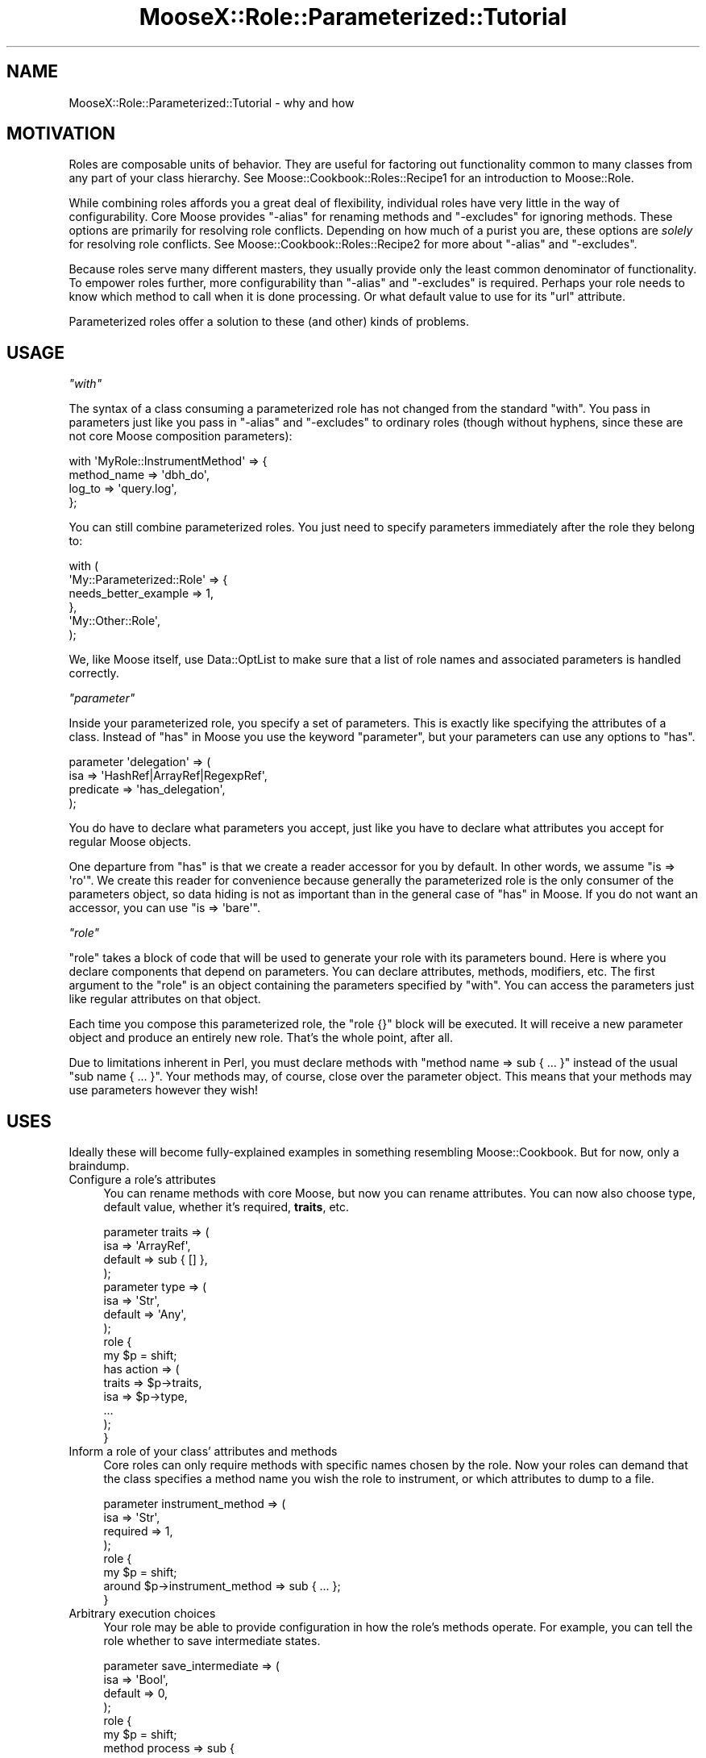 .\" Automatically generated by Pod::Man 2.23 (Pod::Simple 3.14)
.\"
.\" Standard preamble:
.\" ========================================================================
.de Sp \" Vertical space (when we can't use .PP)
.if t .sp .5v
.if n .sp
..
.de Vb \" Begin verbatim text
.ft CW
.nf
.ne \\$1
..
.de Ve \" End verbatim text
.ft R
.fi
..
.\" Set up some character translations and predefined strings.  \*(-- will
.\" give an unbreakable dash, \*(PI will give pi, \*(L" will give a left
.\" double quote, and \*(R" will give a right double quote.  \*(C+ will
.\" give a nicer C++.  Capital omega is used to do unbreakable dashes and
.\" therefore won't be available.  \*(C` and \*(C' expand to `' in nroff,
.\" nothing in troff, for use with C<>.
.tr \(*W-
.ds C+ C\v'-.1v'\h'-1p'\s-2+\h'-1p'+\s0\v'.1v'\h'-1p'
.ie n \{\
.    ds -- \(*W-
.    ds PI pi
.    if (\n(.H=4u)&(1m=24u) .ds -- \(*W\h'-12u'\(*W\h'-12u'-\" diablo 10 pitch
.    if (\n(.H=4u)&(1m=20u) .ds -- \(*W\h'-12u'\(*W\h'-8u'-\"  diablo 12 pitch
.    ds L" ""
.    ds R" ""
.    ds C` ""
.    ds C' ""
'br\}
.el\{\
.    ds -- \|\(em\|
.    ds PI \(*p
.    ds L" ``
.    ds R" ''
'br\}
.\"
.\" Escape single quotes in literal strings from groff's Unicode transform.
.ie \n(.g .ds Aq \(aq
.el       .ds Aq '
.\"
.\" If the F register is turned on, we'll generate index entries on stderr for
.\" titles (.TH), headers (.SH), subsections (.SS), items (.Ip), and index
.\" entries marked with X<> in POD.  Of course, you'll have to process the
.\" output yourself in some meaningful fashion.
.ie \nF \{\
.    de IX
.    tm Index:\\$1\t\\n%\t"\\$2"
..
.    nr % 0
.    rr F
.\}
.el \{\
.    de IX
..
.\}
.\"
.\" Accent mark definitions (@(#)ms.acc 1.5 88/02/08 SMI; from UCB 4.2).
.\" Fear.  Run.  Save yourself.  No user-serviceable parts.
.    \" fudge factors for nroff and troff
.if n \{\
.    ds #H 0
.    ds #V .8m
.    ds #F .3m
.    ds #[ \f1
.    ds #] \fP
.\}
.if t \{\
.    ds #H ((1u-(\\\\n(.fu%2u))*.13m)
.    ds #V .6m
.    ds #F 0
.    ds #[ \&
.    ds #] \&
.\}
.    \" simple accents for nroff and troff
.if n \{\
.    ds ' \&
.    ds ` \&
.    ds ^ \&
.    ds , \&
.    ds ~ ~
.    ds /
.\}
.if t \{\
.    ds ' \\k:\h'-(\\n(.wu*8/10-\*(#H)'\'\h"|\\n:u"
.    ds ` \\k:\h'-(\\n(.wu*8/10-\*(#H)'\`\h'|\\n:u'
.    ds ^ \\k:\h'-(\\n(.wu*10/11-\*(#H)'^\h'|\\n:u'
.    ds , \\k:\h'-(\\n(.wu*8/10)',\h'|\\n:u'
.    ds ~ \\k:\h'-(\\n(.wu-\*(#H-.1m)'~\h'|\\n:u'
.    ds / \\k:\h'-(\\n(.wu*8/10-\*(#H)'\z\(sl\h'|\\n:u'
.\}
.    \" troff and (daisy-wheel) nroff accents
.ds : \\k:\h'-(\\n(.wu*8/10-\*(#H+.1m+\*(#F)'\v'-\*(#V'\z.\h'.2m+\*(#F'.\h'|\\n:u'\v'\*(#V'
.ds 8 \h'\*(#H'\(*b\h'-\*(#H'
.ds o \\k:\h'-(\\n(.wu+\w'\(de'u-\*(#H)/2u'\v'-.3n'\*(#[\z\(de\v'.3n'\h'|\\n:u'\*(#]
.ds d- \h'\*(#H'\(pd\h'-\w'~'u'\v'-.25m'\f2\(hy\fP\v'.25m'\h'-\*(#H'
.ds D- D\\k:\h'-\w'D'u'\v'-.11m'\z\(hy\v'.11m'\h'|\\n:u'
.ds th \*(#[\v'.3m'\s+1I\s-1\v'-.3m'\h'-(\w'I'u*2/3)'\s-1o\s+1\*(#]
.ds Th \*(#[\s+2I\s-2\h'-\w'I'u*3/5'\v'-.3m'o\v'.3m'\*(#]
.ds ae a\h'-(\w'a'u*4/10)'e
.ds Ae A\h'-(\w'A'u*4/10)'E
.    \" corrections for vroff
.if v .ds ~ \\k:\h'-(\\n(.wu*9/10-\*(#H)'\s-2\u~\d\s+2\h'|\\n:u'
.if v .ds ^ \\k:\h'-(\\n(.wu*10/11-\*(#H)'\v'-.4m'^\v'.4m'\h'|\\n:u'
.    \" for low resolution devices (crt and lpr)
.if \n(.H>23 .if \n(.V>19 \
\{\
.    ds : e
.    ds 8 ss
.    ds o a
.    ds d- d\h'-1'\(ga
.    ds D- D\h'-1'\(hy
.    ds th \o'bp'
.    ds Th \o'LP'
.    ds ae ae
.    ds Ae AE
.\}
.rm #[ #] #H #V #F C
.\" ========================================================================
.\"
.IX Title "MooseX::Role::Parameterized::Tutorial 3"
.TH MooseX::Role::Parameterized::Tutorial 3 "2011-04-22" "perl v5.12.4" "User Contributed Perl Documentation"
.\" For nroff, turn off justification.  Always turn off hyphenation; it makes
.\" way too many mistakes in technical documents.
.if n .ad l
.nh
.SH "NAME"
MooseX::Role::Parameterized::Tutorial \- why and how
.SH "MOTIVATION"
.IX Header "MOTIVATION"
Roles are composable units of behavior. They are useful for factoring out
functionality common to many classes from any part of your class hierarchy. See
Moose::Cookbook::Roles::Recipe1 for an introduction to Moose::Role.
.PP
While combining roles affords you a great deal of flexibility, individual roles
have very little in the way of configurability. Core Moose provides \f(CW\*(C`\-alias\*(C'\fR
for renaming methods and \f(CW\*(C`\-excludes\*(C'\fR for ignoring methods. These options are
primarily for resolving role conflicts. Depending on how much of a purist you are,
these options are \fIsolely\fR for resolving role conflicts. See
Moose::Cookbook::Roles::Recipe2 for more about \f(CW\*(C`\-alias\*(C'\fR and \f(CW\*(C`\-excludes\*(C'\fR.
.PP
Because roles serve many different masters, they usually provide only the least
common denominator of functionality. To empower roles further, more
configurability than \f(CW\*(C`\-alias\*(C'\fR and \f(CW\*(C`\-excludes\*(C'\fR is required. Perhaps your role
needs to know which method to call when it is done processing. Or what default
value to use for its \f(CW\*(C`url\*(C'\fR attribute.
.PP
Parameterized roles offer a solution to these (and other) kinds of problems.
.SH "USAGE"
.IX Header "USAGE"
\fI\f(CI\*(C`with\*(C'\fI\fR
.IX Subsection "with"
.PP
The syntax of a class consuming a parameterized role has not changed from the
standard \f(CW\*(C`with\*(C'\fR. You pass in parameters just like you pass in \f(CW\*(C`\-alias\*(C'\fR and
\&\f(CW\*(C`\-excludes\*(C'\fR to ordinary roles (though without hyphens, since these are not
core Moose composition parameters):
.PP
.Vb 4
\&    with \*(AqMyRole::InstrumentMethod\*(Aq => {
\&        method_name => \*(Aqdbh_do\*(Aq,
\&        log_to      => \*(Aqquery.log\*(Aq,
\&    };
.Ve
.PP
You can still combine parameterized roles. You just need to specify parameters
immediately after the role they belong to:
.PP
.Vb 6
\&    with (
\&        \*(AqMy::Parameterized::Role\*(Aq => {
\&            needs_better_example => 1,
\&        },
\&        \*(AqMy::Other::Role\*(Aq,
\&    );
.Ve
.PP
We, like Moose itself, use Data::OptList to make sure that a list of role
names and associated parameters is handled correctly.
.PP
\fI\f(CI\*(C`parameter\*(C'\fI\fR
.IX Subsection "parameter"
.PP
Inside your parameterized role, you specify a set of parameters. This is
exactly like specifying the attributes of a class. Instead of \*(L"has\*(R" in Moose you
use the keyword \f(CW\*(C`parameter\*(C'\fR, but your parameters can use any options to
\&\f(CW\*(C`has\*(C'\fR.
.PP
.Vb 4
\&    parameter \*(Aqdelegation\*(Aq => (
\&        isa       => \*(AqHashRef|ArrayRef|RegexpRef\*(Aq,
\&        predicate => \*(Aqhas_delegation\*(Aq,
\&    );
.Ve
.PP
You do have to declare what parameters you accept, just like you have to
declare what attributes you accept for regular Moose objects.
.PP
One departure from \f(CW\*(C`has\*(C'\fR is that we create a reader accessor for you by
default. In other words, we assume \f(CW\*(C`is => \*(Aqro\*(Aq\*(C'\fR. We create this reader for
convenience because generally the parameterized role is the only consumer of
the parameters object, so data hiding is not as important than in the general
case of \*(L"has\*(R" in Moose. If you do not want an accessor, you can use
\&\f(CW\*(C`is => \*(Aqbare\*(Aq\*(C'\fR.
.PP
\fI\f(CI\*(C`role\*(C'\fI\fR
.IX Subsection "role"
.PP
\&\f(CW\*(C`role\*(C'\fR takes a block of code that will be used to generate your role with its
parameters bound. Here is where you declare components that depend on
parameters. You can declare attributes, methods, modifiers, etc. The first
argument to the \f(CW\*(C`role\*(C'\fR is an object containing the parameters specified by
\&\f(CW\*(C`with\*(C'\fR. You can access the parameters just like regular attributes on that
object.
.PP
Each time you compose this parameterized role, the \f(CW\*(C`role {}\*(C'\fR block will be
executed. It will receive a new parameter object and produce an entirely new
role. That's the whole point, after all.
.PP
Due to limitations inherent in Perl, you must declare methods with
\&\f(CW\*(C`method name => sub { ... }\*(C'\fR instead of the usual \f(CW\*(C`sub name { ... }\*(C'\fR.
Your methods may, of course, close over the parameter object. This means that
your methods may use parameters however they wish!
.SH "USES"
.IX Header "USES"
Ideally these will become fully-explained examples in something resembling
Moose::Cookbook. But for now, only a braindump.
.IP "Configure a role's attributes" 4
.IX Item "Configure a role's attributes"
You can rename methods with core Moose, but now you can rename attributes. You
can now also choose type, default value, whether it's required, \fBtraits\fR, etc.
.Sp
.Vb 4
\&    parameter traits => (
\&        isa     => \*(AqArrayRef\*(Aq,
\&        default => sub { [] },
\&    );
\&
\&    parameter type => (
\&        isa     => \*(AqStr\*(Aq,
\&        default => \*(AqAny\*(Aq,
\&    );
\&
\&    role {
\&        my $p = shift;
\&
\&        has action => (
\&            traits => $p\->traits,
\&            isa    => $p\->type,
\&            ...
\&        );
\&    }
.Ve
.IP "Inform a role of your class' attributes and methods" 4
.IX Item "Inform a role of your class' attributes and methods"
Core roles can only require methods with specific names chosen by the role. Now
your roles can demand that the class specifies a method name you wish the role to
instrument, or which attributes to dump to a file.
.Sp
.Vb 4
\&    parameter instrument_method => (
\&        isa      => \*(AqStr\*(Aq,
\&        required => 1,
\&    );
\&
\&    role {
\&        my $p = shift;
\&        around $p\->instrument_method => sub { ... };
\&    }
.Ve
.IP "Arbitrary execution choices" 4
.IX Item "Arbitrary execution choices"
Your role may be able to provide configuration in how the role's methods
operate. For example, you can tell the role whether to save intermediate
states.
.Sp
.Vb 4
\&    parameter save_intermediate => (
\&        isa     => \*(AqBool\*(Aq,
\&        default => 0,
\&    );
\&
\&    role {
\&        my $p = shift;
\&        method process => sub {
\&            ...
\&            if ($p\->save_intermediate) { ... }
\&            ...
\&        };
\&    }
.Ve
.IP "Deciding a backend" 4
.IX Item "Deciding a backend"
Your role may be able to freeze and thaw your instances using \s-1YAML\s0, \s-1JSON\s0,
Storable. Which backend to use can be a parameter.
.Sp
.Vb 4
\&    parameter format => (
\&        isa     => (enum [\*(AqStorable\*(Aq, \*(AqYAML\*(Aq, \*(AqJSON\*(Aq]),
\&        default => \*(AqStorable\*(Aq,
\&    );
\&
\&    role {
\&        my $p = shift;
\&        if ($p\->format eq \*(AqStorable\*(Aq) {
\&            method freeze => \e&Storable::freeze;
\&            method thaw   => \e&Storable::thaw;
\&        }
\&        elsif ($p\->format eq \*(AqYAML\*(Aq) {
\&            method freeze => \e&YAML::Dump;
\&            method thaw   => \e&YAML::Load;
\&        }
\&        ...
\&    }
.Ve
.IP "Additional validation" 4
.IX Item "Additional validation"
Ordinary roles can require that its consumers have a particular list of method
names. Since parameterized roles have direct access to its consumer, you can inspect it and throw errors if the consumer does not meet your needs.
.Sp
.Vb 4
\&    role {
\&        my $p    = shift;
\&        my %args = @_;
\&        my $consumer = $args{consumer};
\&
\&        $consumer\->find_attribute_by_name(\*(Aqstack\*(Aq)
\&            or confess "You must have a \*(Aqstack\*(Aq attribute";
\&
\&        my $push = $consumer\->find_method_by_name(\*(Aqpush\*(Aq)
\&            or confess "You must have a \*(Aqpush\*(Aq method";
\&
\&        my $params = $push\->parsed_signature\->positional_params\->params;
\&        @$params == 1
\&            or confess "Your push method must take a single parameter";
\&
\&        $params\->[0]\->sigil eq \*(Aq$\*(Aq
\&            or confess "Your push parameter must be a scalar";
\&
\&        ...
\&    }
.Ve
